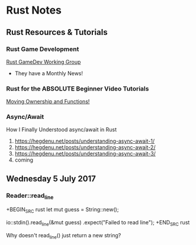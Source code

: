 * Rust Notes

** Rust Resources & Tutorials

*** Rust Game Development

[[https://gamedev.rs/][Rust GameDev Working Group]]
- They have a Monthly News!

*** Rust for the ABSOLUTE Beginner Video Tutorials

[[https://www.youtube.com/watch?v=bXy45jGCiQI][Moving Ownership and Functions!]]

*** Async/Await

How I Finally Understood async/await in Rust

1. https://hegdenu.net/posts/understanding-async-await-1/
2. https://hegdenu.net/posts/understanding-async-await-2/
3. https://hegdenu.net/posts/understanding-async-await-3/
4. coming

** Wednesday  5 July 2017

*** Reader::read_line
	 
+BEGIN_SRC rust
let mut guess = String::new();

io::stdin().read_line(&mut guess)
    .expect("Failed to read line");
+END_SRC rust

Why doesn't read_line() just return a new string?
